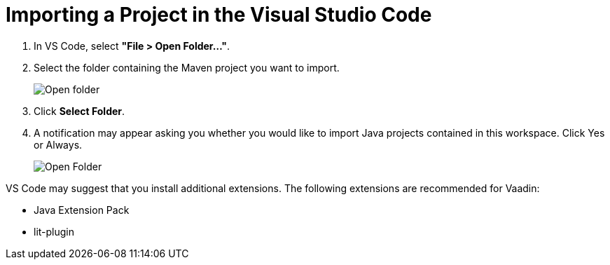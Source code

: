 = Importing a Project in the Visual Studio Code

. In VS Code, select *"File > Open Folder..."*.
. Select the folder containing the Maven project you want to import.
+
image:images/vscode/open-folder.png[Open folder]

. Click *Select Folder*.

. A notification may appear asking you whether you would like to import Java projects contained in this workspace.
Click [guibutton]#Yes# or [guibutton]#Always#.
+
image:images/vscode/import-java-projects.png[Open Folder]

VS Code may suggest that you install additional extensions.
The following extensions are recommended for Vaadin:

* Java Extension Pack
* lit-plugin
